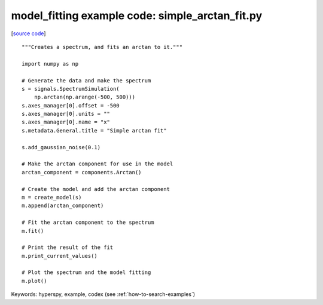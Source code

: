 .. _model_fitting-simple_arctan_fit:

model_fitting example code: simple_arctan_fit.py
================================================

[`source code <simple_arctan_fit.py>`_]

::

    """Creates a spectrum, and fits an arctan to it."""
    
    import numpy as np
    
    # Generate the data and make the spectrum
    s = signals.SpectrumSimulation(
        np.arctan(np.arange(-500, 500)))
    s.axes_manager[0].offset = -500
    s.axes_manager[0].units = ""
    s.axes_manager[0].name = "x"
    s.metadata.General.title = "Simple arctan fit"
    
    s.add_gaussian_noise(0.1)
    
    # Make the arctan component for use in the model
    arctan_component = components.Arctan()
    
    # Create the model and add the arctan component
    m = create_model(s)
    m.append(arctan_component)
    
    # Fit the arctan component to the spectrum
    m.fit()
    
    # Print the result of the fit
    m.print_current_values()
    
    # Plot the spectrum and the model fitting
    m.plot()
    

Keywords: hyperspy, example, codex (see :ref:`how-to-search-examples`)